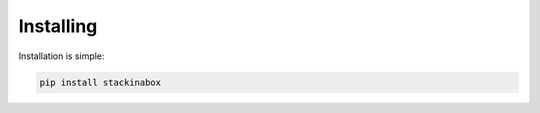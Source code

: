 .. _install:

Installing
==========

Installation is simple:

.. code-block:: bash 

   pip install stackinabox
